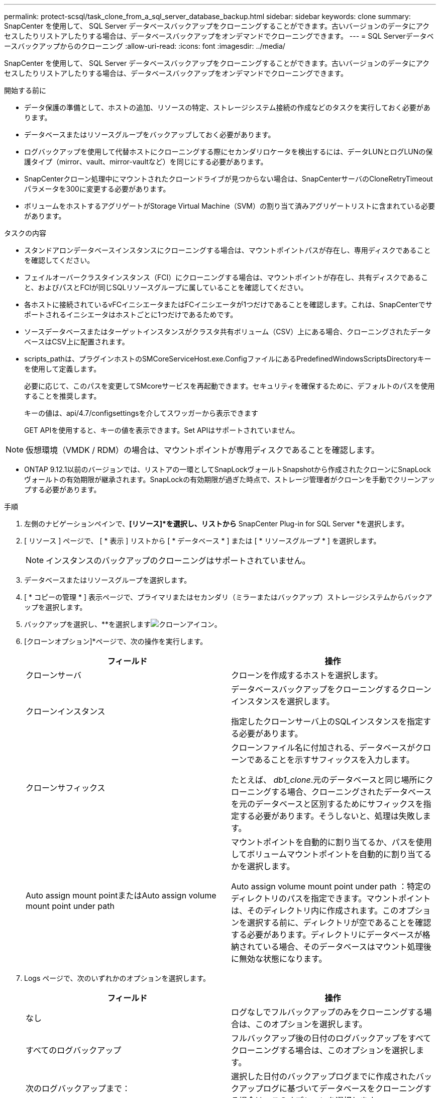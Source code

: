 ---
permalink: protect-scsql/task_clone_from_a_sql_server_database_backup.html 
sidebar: sidebar 
keywords: clone 
summary: SnapCenter を使用して、 SQL Server データベースバックアップをクローニングすることができます。古いバージョンのデータにアクセスしたりリストアしたりする場合は、データベースバックアップをオンデマンドでクローニングできます。 
---
= SQL Serverデータベースバックアップからのクローニング
:allow-uri-read: 
:icons: font
:imagesdir: ../media/


[role="lead"]
SnapCenter を使用して、 SQL Server データベースバックアップをクローニングすることができます。古いバージョンのデータにアクセスしたりリストアしたりする場合は、データベースバックアップをオンデマンドでクローニングできます。

.開始する前に
* データ保護の準備として、ホストの追加、リソースの特定、ストレージシステム接続の作成などのタスクを実行しておく必要があります。
* データベースまたはリソースグループをバックアップしておく必要があります。
* ログバックアップを使用して代替ホストにクローニングする際にセカンダリロケータを検出するには、データLUNとログLUNの保護タイプ（mirror、vault、mirror-vaultなど）を同じにする必要があります。
* SnapCenterクローン処理中にマウントされたクローンドライブが見つからない場合は、SnapCenterサーバのCloneRetryTimeoutパラメータを300に変更する必要があります。
* ボリュームをホストするアグリゲートがStorage Virtual Machine（SVM）の割り当て済みアグリゲートリストに含まれている必要があります。


.タスクの内容
* スタンドアロンデータベースインスタンスにクローニングする場合は、マウントポイントパスが存在し、専用ディスクであることを確認してください。
* フェイルオーバークラスタインスタンス（FCI）にクローニングする場合は、マウントポイントが存在し、共有ディスクであること、およびパスとFCIが同じSQLリソースグループに属していることを確認してください。
* 各ホストに接続されているvFCイニシエータまたはFCイニシエータが1つだけであることを確認します。これは、SnapCenterでサポートされるイニシエータはホストごとに1つだけであるためです。
* ソースデータベースまたはターゲットインスタンスがクラスタ共有ボリューム（CSV）上にある場合、クローニングされたデータベースはCSV上に配置されます。
* scripts_pathは、プラグインホストのSMCoreServiceHost.exe.ConfigファイルにあるPredefinedWindowsScriptsDirectoryキーを使用して定義します。
+
必要に応じて、このパスを変更してSMcoreサービスを再起動できます。セキュリティを確保するために、デフォルトのパスを使用することを推奨します。

+
キーの値は、api/4.7/configsettingsを介してスワッガーから表示できます

+
GET APIを使用すると、キーの値を表示できます。Set APIはサポートされていません。




NOTE: 仮想環境（VMDK / RDM）の場合は、マウントポイントが専用ディスクであることを確認します。

* ONTAP 9.12.1以前のバージョンでは、リストアの一環としてSnapLockヴォールトSnapshotから作成されたクローンにSnapLockヴォールトの有効期限が継承されます。SnapLockの有効期限が過ぎた時点で、ストレージ管理者がクローンを手動でクリーンアップする必要があります。


.手順
. 左側のナビゲーションペインで、*[リソース]*を選択し、リストから* SnapCenter Plug-in for SQL Server *を選択します。
. [ リソース ] ページで、 [ * 表示 ] リストから [ * データベース * ] または [ * リソースグループ * ] を選択します。
+

NOTE: インスタンスのバックアップのクローニングはサポートされていません。

. データベースまたはリソースグループを選択します。
. [ * コピーの管理 * ] 表示ページで、プライマリまたはセカンダリ（ミラーまたはバックアップ）ストレージシステムからバックアップを選択します。
. バックアップを選択し、**を選択しますimage:../media/clone_icon.gif["クローンアイコン"]。
. [クローンオプション]*ページで、次の操作を実行します。
+
|===
| フィールド | 操作 


 a| 
クローンサーバ
 a| 
クローンを作成するホストを選択します。



 a| 
クローンインスタンス
 a| 
データベースバックアップをクローニングするクローンインスタンスを選択します。

指定したクローンサーバ上のSQLインスタンスを指定する必要があります。



 a| 
クローンサフィックス
 a| 
クローンファイル名に付加される、データベースがクローンであることを示すサフィックスを入力します。

たとえば、 _db1_clone_.元のデータベースと同じ場所にクローニングする場合、クローニングされたデータベースを元のデータベースと区別するためにサフィックスを指定する必要があります。そうしないと、処理は失敗します。



 a| 
Auto assign mount pointまたはAuto assign volume mount point under path
 a| 
マウントポイントを自動的に割り当てるか、パスを使用してボリュームマウントポイントを自動的に割り当てるかを選択します。

Auto assign volume mount point under path ：特定のディレクトリのパスを指定できます。マウントポイントは、そのディレクトリ内に作成されます。このオプションを選択する前に、ディレクトリが空であることを確認する必要があります。ディレクトリにデータベースが格納されている場合、そのデータベースはマウント処理後に無効な状態になります。

|===
. Logs ページで、次のいずれかのオプションを選択します。
+
|===
| フィールド | 操作 


 a| 
なし
 a| 
ログなしでフルバックアップのみをクローニングする場合は、このオプションを選択します。



 a| 
すべてのログバックアップ
 a| 
フルバックアップ後の日付のログバックアップをすべてクローニングする場合は、このオプションを選択します。



 a| 
次のログバックアップまで：
 a| 
選択した日付のバックアップログまでに作成されたバックアップログに基づいてデータベースをクローニングする場合は、このオプションを選択します。



 a| 
次の日付まで
 a| 
クローンデータベースにトランザクションログを適用するまでの日時を指定します。

このポイントインタイムクローンは、指定した日時以降に記録されたトランザクションログエントリのクローニングを停止します。

|===
. [Script *]ページで、クローニング処理の前後に実行するプリスクリプトまたはポストスクリプトのスクリプトタイムアウト、パス、および引数を入力します。
+
たとえば、SNMPトラップの更新、アラートの自動化、ログの送信などを行うスクリプトを実行できます。

+

NOTE: プリスクリプトまたはポストスクリプトのパスにドライブまたは共有を含めることはできません。パスはscripts_pathからの相対パスである必要があります。

+
デフォルトのスクリプトタイムアウトは60秒です。

. [*Notification] ページの [*Email preference*] ドロップダウンリストから、電子メールを送信するシナリオを選択します。
+
また、送信者と受信者のEメールアドレス、およびEメールの件名を指定する必要があります。実行したクローン処理のレポートを添付する場合は、 * ジョブレポートの添付 * を選択します。

+

NOTE: Eメール通知を使用する場合は、GUIまたはPowerShellコマンドSet-SmSmSmtpServerを使用して、SMTPサーバの詳細を指定しておく必要があります。

+
EMSの場合は、 https://docs.netapp.com/us-en/snapcenter/admin/concept_manage_ems_data_collection.html["EMSデータ収集の管理"]

. 概要を確認し、*[終了]*を選択します。
. 処理の進捗状況を監視するために、*[監視]*>*[ジョブ]*を選択します。


.終了後
クローンの作成後は、名前を変更しないでください。

.関連情報
link:reference_back_up_sql_server_database_or_instance_or_availability_group.html["SQL Serverデータベース、インスタンス、可用性グループをバックアップする"]

link:task_clone_backups_using_powershell_cmdlets_for_sql.html["PowerShellコマンドレットを使用したバックアップのクローニング"]

https://kb.netapp.com/Advice_and_Troubleshooting/Data_Protection_and_Security/SnapCenter/Clone_operation_might_fail_or_take_longer_time_to_complete_with_default_TCP_TIMEOUT_value["デフォルトのTCP_TIMEOUT値を使用すると、クローニング処理が失敗したり完了までに時間がかかることがある"]

https://kb.netapp.com/Advice_and_Troubleshooting/Data_Protection_and_Security/SnapCenter/The_failover_cluster_instance_database_clone_fails["フェイルオーバークラスタインスタンスのデータベースクローンが失敗する"]
